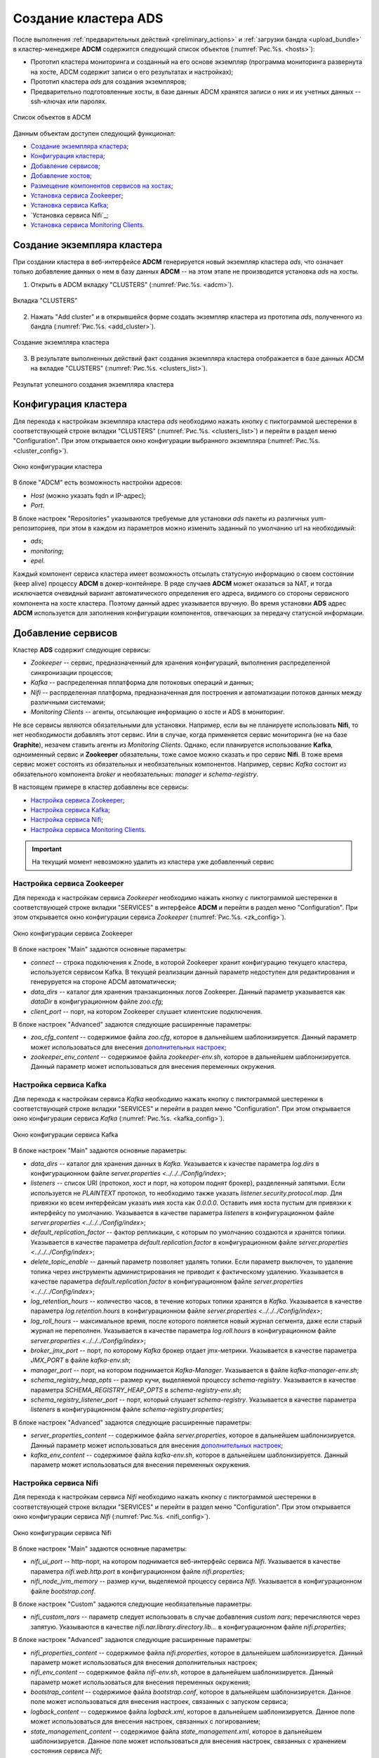 Создание кластера ADS
=====================

После выполнения :ref:`предварительных действий <preliminary_actions>` и :ref:`загрузки бандла <upload_bundle>` в кластер-менеджере **ADCM** содержится следующий список объектов (:numref:`Рис.%s. <hosts>`):

* Прототип кластера мониторинга и созданный на его основе экземпляр (программа мониторинга развернута на хосте, ADCM содержит записи о его результатах и настройках);

* Прототип кластера *ads* для создания экземпляров;

* Предварительно подготовленные хосты, в базе данных ADCM хранятся записи о них и их учетных данных -- ssh-ключах или паролях.

.. _hosts:

.. figure:: ../../imgs/hosts.png
   :align: center

   Список объектов в ADCM

Данным объектам доступен следующий функционал:

+ `Создание экземпляра кластера`_;
+ `Конфигурация кластера`_;
+ `Добавление сервисов`_;
+ `Добавление хостов`_;
+ `Размещение компонентов сервисов на хостах`_;
+ `Установка сервиса Zookeeper`_;
+ `Установка сервиса Kafka`_;
+ `Установка сервиса Nifi`_;
+ `Установка сервиса Monitoring Clients`_.



Создание экземпляра кластера
----------------------------

При создании кластера в веб-интерфейсе **ADCM** генерируется новый экземпляр кластера *ads*, что означает только добавление данных о нем в базу данных **ADCM** -- на этом этапе не производится установка *ads* на хосты.

1. Открыть в ADCM вкладку "CLUSTERS" (:numref:`Рис.%s. <adcm>`).

.. _adcm:

.. figure:: ../../imgs/adcm.png
   :align: center

   Вкладка "CLUSTERS"


2. Нажать "Add cluster" и в открывшейся форме создать экземпляр кластера из прототипа *ads*, полученного из бандла (:numref:`Рис.%s. <add_cluster>`).

.. _add_cluster:

.. figure:: ../../imgs/add_cluster.png
   :align: center

   Создание экземпляра кластера


3. В результате выполненных действий факт создания экземпляра кластера отображается в базе данных ADCM на вкладке "CLUSTERS" (:numref:`Рис.%s. <clusters_list>`).


.. _clusters_list:

.. figure:: ../../imgs/clusters_list.png
   :align: center

   Результат успешного создания экземпляра кластера



Конфигурация кластера
---------------------

Для перехода к настройкам экземпляра кластера *ads* необходимо нажать кнопку с пиктограммой шестеренки в соответствующей строке вкладки "CLUSTERS" (:numref:`Рис.%s. <clusters_list>`) и перейти в раздел меню "Configuration". При этом открывается окно конфигурации выбранного экземпляра (:numref:`Рис.%s. <cluster_config>`).

.. _cluster_config:

.. figure:: ../../imgs/cluster_config.png
   :align: center

   Окно конфигурации кластера


В блоке "ADCM" есть возможность настройки адресов:

* *Host* (можно указать fqdn и IP-адрес);
* *Port*.

В блоке настроек "Repositories" указываются требуемые для установки *ads* пакеты из различных yum-репозиториев, при этом в каждом из параметров можно изменить заданный по умолчанию url на необходимый:

* *ads*;
* *monitoring*;
* *epel*.

Каждый компонент сервиса кластера имеет возможность отсылать статусную информацию о своем состоянии (keep alive) процессу **ADCM** в докер-контейнере. В ряде случаев **ADCM** может оказаться за NAT, и тогда исключается очевидный вариант автоматического определения его адреса, видимого со стороны сервисного компонента на хосте кластера. Поэтому данный адрес указывается вручную. Во время установки **ADS** адрес **ADCM** используется для заполнения конфигурации компонентов, отвечающих за передачу статусной информации.



Добавление сервисов
-------------------

Кластер **ADS** содержит следующие сервисы:

* *Zookeeper* -- сервис, предназначенный для хранения конфигураций, выполнения распределенной синхронизации процессов;
* *Kafka* -- распределенная пплатформа для потоковых операций и данных;
* *Nifi* -- распрделенная платформа, предназначенная для построения и автоматизации потоков данных между различными системами;
* *Monitoring Clients* -- агенты, отсылающие информацию о хосте и ADS в мониторинг.

Не все сервисы являются обязательными для установки. Например, если вы не планируете использовать **Nifi**, то нет необходимости добавлять этот сервис. Или в случае, когда применяется сервис мониторинга (не на базе **Graphite**), незачем ставить агенты из *Monitoring Clients*. Однако, если планируется использование **Kafka**, одноименный сервис и **Zookeeper** обязательны, тоже самое можно сказать и про сервис **Nifi**. В тоже время сервис может состоять из обязательных и необязательных компонентов. Например, сервис *Kafka* состоит из обязательного компонента *broker* и необязательных: *manager* и *schema-registry*.

В настоящем примере в кластер добавлены все сервисы:

+ `Настройка сервиса Zookeeper`_;
+ `Настройка сервиса Kafka`_;
+ `Настройка сервиса Nifi`_;
+ `Настройка сервиса Monitoring Clients`_.


.. important:: На текущий момент невозможно удалить из кластера уже добавленный сервис


Настройка сервиса Zookeeper
^^^^^^^^^^^^^^^^^^^^^^^^^^^^^

Для перехода к настройкам сервиса *Zookeeper* необходимо нажать кнопку с пиктограммой шестеренки в соответствующей строке вкладки "SERVICES" в интерфейсе **ADCM** и перейти в раздел меню "Configuration". При этом открывается окно конфигурации сервиса *Zookeeper* (:numref:`Рис.%s. <zk_config>`).

.. _zk_config:

.. figure:: ../../imgs/zk_config.png
   :align: center

   Окно конфигурации сервиса Zookeeper


В блоке настроек "Main" задаются основные параметры:

* *connect* -- строка подключения к Znode, в которой Zookeeper хранит конфигурацию текущего кластера, используется сервисом Kafka. В текущей реализации данный параметр недоступен для редактирования и генеруруется на стороне ADCM автоматически;

* *data_dirs* -- каталог для хранения транзакционных логов Zookeeper. Данный параметр указывается как *dataDir* в конфигурационном файле *zoo.cfg*; 

* *client_port* -- порт, на котором Zookeeper слушает клиентские подключения.

В блоке настроек "Advanced" задаются следующие расширенные параметры:

* *zoo_cfg_content* -- содержимое файла *zoo.cfg*, которое в дальнейшем шаблонизируется. Данный параметр может использоваться для внесения `дополнительных настроек <https://zookeeper.apache.org/doc/r3.4.12/zookeeperAdmin.html#sc_configuration>`_;

* *zookeeper_env_content* -- содержимое файла *zookeeper-env.sh*, которое в дальнейшем шаблонизируется. Данный параметр может использоваться для внесения переменных окружения.


Настройка сервиса Kafka
^^^^^^^^^^^^^^^^^^^^^^^^^

Для перехода к настройкам сервиса *Kafka* необходимо нажать кнопку с пиктограммой шестеренки в соответствующей строке вкладки "SERVICES" и перейти в раздел меню "Configuration". При этом открывается окно конфигурации сервиса *Kafka* (:numref:`Рис.%s. <kafka_config>`).

.. _kafka_config:

.. figure:: ../../imgs/kafka_config.png
   :align: center

   Окно конфигурации сервиса Kafka


В блоке настроек "Main" задаются основные параметры:

* *data_dirs* -- каталог для хранения данных в *Kafka*. Указывается к качестве параметра *log.dirs* в конфигурационном файле *server.properties <../../../Config/index>*;

* *listeners* -- список URI (протокол, хост и порт, на котором поднят брокер), разделенный запятыми. Если используется не *PLAINTEXT*  протокол, то необходимо также указать *listener.security.protocol.map*. Для привязки ко всем интерфейсам указать имя хоста как *0.0.0.0*. Оставить имя хоста пустым для привязки к интерфейсу по умолчанию. Указывается в качестве параметра *listeners* в конфигурационном файле *server.properties <../../../Config/index>*; 

* *default_replication_factor* -- фактор репликации, с которым по умолчанию создаются и хранятся топики. Указывается в качестве параметра *default.replication.factor* в конфигурационном файле *server.properties <../../../Config/index>*;

* *delete_topic_enable* -- данный параметр позволяет удалять топики. Если параметр выключен, то удаление топика через инструменты администрирования не приводит к фактическому удалению. Указывается в качестве параметра *default.replication.factor* в конфигурационном файле *server.properties <../../../Config/index>*;

* *log_retention_hours* -- количество часов, в течение которых топики хранятся в *Kafka*. Указывается в качестве параметра *log.retention.hours* в конфигурационном файле *server.properties <../../../Config/index>*;

* *log_roll_hours* -- максимальное время, после которого пояляется новый журнал сегмента, даже если старый журнал не переполнен. Указывается в качестве параметра *log.roll.hours* в конфигурационном файле *server.properties <../../../Config/index>*;

* *broker_jmx_port* -- порт, по которому *Kafka* брокер отдает jmx-метрики. Указывается в качестве параметра *JMX_PORT* в файле *kafka-env.sh*;

* *manager_port* -- порт, на котором поднимается *Kafka-Manager*. Указывается в файле *kafka-manager-env.sh*;

* *schema_registry_heap_opts* -- размер кучи, выделяемoй процессу *schema-registry*. Указывается в качестве параметра *SCHEMA_REGISTRY_HEAP_OPTS* в *schema-registry-env.sh*;

* *schema_registry_listener_port* -- порт, который слушает *schema-registry*. Указывается в качестве параметра *listeners* в конфигурационном файле *schema-registry.properties*;

В блоке настроек "Advanced" задаются следующие расширенные параметры:

* *server_properties_content* -- содержимое файла *server.properties*, которое в дальнейшем шаблонизируется. Данный параметр может использоваться для внесения `дополнительных настроек <../../../Config/index>`_;

* *kafka_env_content* -- содержимое файла *kafka-env.sh*, которое в дальнейшем шаблонизируется. Данный параметр может использоваться для внесения переменных окружения.


Настройка сервиса Nifi
^^^^^^^^^^^^^^^^^^^^^^^^

Для перехода к настройкам сервиса *Nifi* необходимо нажать кнопку с пиктограммой шестеренки в соответствующей строке вкладки "SERVICES" и перейти в раздел меню "Configuration". При этом открывается окно конфигурации сервиса *Nifi* (:numref:`Рис.%s. <nifi_config>`).

.. _nifi_config:

.. figure:: ../../imgs/nifi_config.png
   :align: center

   Окно конфигурации сервиса Nifi


В блоке настроек "Main" задаются основные параметры:

* *nifi_ui_port* -- http-порт, на котором поднимается веб-интерфейс сервиса *Nifi*. Указывается в качестве параметра *nifi.web.http.port* в конфигурационном файле *nifi.properties*;

* *nifi_node_jvm_memory* -- размер кучи, выделяемой процессу сервиса *Nifi*. Указывается в конфигурационном файле *bootstrap.conf*.

В блоке настроек "Custom" задаются следующие необязательные параметры:

* *nifi_custom_nars* -- параметр следует использовать в случае добавления *custom nars*; перечисляются через запятую. Указываются в качестве *nifi.nar.library.directory.lib...* в конфигурационном файле *nifi.properties*;

В блоке настроек "Advanced" задаются следующие расширенные параметры:

* *nifi_properties_content* -- содержимое файла *nifi.properties*, которое в дальнейшем шаблонизируется. Данный параметр может использоваться для внесения дополнительных настроек;

* *nifi_env_content* -- содержимое файла *nifi-env.sh*, которое в дальнейшем шаблонизируется. Данный параметр может использоваться для внесения переменных окружения;

* *bootstrap_content* -- содержимое файла *bootstrap.conf*, которое в дальнейшем шаблонизируется. Данное поле может использоваться для внесения настроек, связанных с запуском сервиса;

* *logback_content* -- содержимое файла *logback.xml*, которое в дальнейшем шаблонизируется. Данное поле может использоваться для внесения настроек, связанных с логированием;

* *state_management_content* -- содержимое файла *state_management.xml*, которое в дальнейшем шаблонизируется. Данное поле может использоваться для внесения настроек, связанных с хранением состояния сервиса *Nifi*;

* *authorizers_content* -- содержимое файла *authorizers.xml*, которое в дальнейшем шаблонизируется. Данное поле может использоваться для внесения настроек авторизации в сервис *Nifi* в том случае, если настроены политики безопасности;

* *login_identity_providers_content* -- содержимое файла *login_identity_providers.xml*, которое в дальнейшем шаблонизируется. Данное поле может использоваться для внесения настроек авторизации, используемые *state* провайдером, в том случае, если настроены политики безопасности.


Настройка сервиса monitoring clients
^^^^^^^^^^^^^^^^^^^^^^^^^^^^^^^^^^^^^^

Для перехода к настройкам сервиса *monitoring clients* необходимо нажать кнопку с пиктограммой шестеренки в соответствующей строке вкладки "SERVICES" и перейти в раздел меню "Configuration". При этом открывается окно конфигурации сервиса *monitoring clients* (:numref:`Рис.%s. <mc_config>`).

.. _mc_config:

.. figure:: ../../imgs/mc_config.png
   :align: center

   Окно конфигурации сервиса Monitoring Clients

В блоке настроек "Advanced" задаются следующие расширенные параметры:

* *kafka_dashboard* -- файл в формате *json*, который в дальнейшем шаблонизируется и отправляется в *Grafana*;

* *kafka_metrics* -- файл в формате *yaml*, который в дальнейшем шаблонизируется. Включает в себя *jmx* метрики брокеров *Kafka*.



Добавление хостов
-----------------

Для добавления хостов в кластер *ads* необходимо:

1. В меню кластера *ads* открыть вкладку "Hosts" (:numref:`Рис.%s. <hosts_list>`).

.. _hosts_list:

.. figure:: ../../imgs/hosts_list.png
   :align: center

   Вкладка "Hosts" кластера ads

2. Нажать "Add hosts" и в открывшейся форме выбрать необходимые хосты (:numref:`Рис.%s. <add_hosts>`).

.. _add_hosts:

.. figure:: ../../imgs/add_hosts.png
   :align: center

   Выбор хостов


3. В результате выполненных действий факт добавления хостов отображается в кластере *ads* в списке вкладки "Hosts" (:numref:`Рис.%s. <hosts_list2>`).


.. _hosts_list2:

.. figure:: ../../imgs/hosts_list2.png
   :align: center

   Результат успешного добавления хостов



Размещение компонентов сервисов на хостах
-----------------------------------------

Каждый сервис состоит из обязательных компонентов, которые должны быть размещены, и необязательных, которые могут быть не разщены на хостах кластера. Для этого необходимо на вкладке кластера "Hosts - Components" выбрать компонент посредством нажатия на него мышкой в колонке "Components" и определить для него необходимый хост в колонке "Hosts" (:numref:`Рис.%s. <components>`).


.. _components:

.. figure:: ../../imgs/components.png
   :align: center

   Размещение компонентов сервисов на хостах


Поскольку сервисы *Zookeeper*, *Kafka*, *Nifi* и *Monitoring Clients* добавлены в кластер **ADS**, но еще не размещены на хостах, то изначально ни на одном из хостов нет компонентов:

1. Компоненты сервиса *Zookeeper* (:numref:`Рис.%s. <zk_components>`):

* *Zookeeper.SERVER* -- необходимо добавить на один или нечетное количество хостов (*zk1*); для больших кластеров рекмоендуется не более *5*.

.. _zk_components:

.. figure:: ../../imgs/zk_components.png
   :align: center

   Компоненты сервиса *Zookeeper*


2. Компоненты сервиса *Kafka* (:numref:`Рис.%s. <kafka_components>`):

* *kafka.BROKER* -- необходимо добавить на один и более хостов брокеров (*kafka1*, *kafka2*);

* *kafka.MANAGER* -- опционально может быть добавлен на один любой хост (*kafka1*);

* *kafka.SCHEMA_REGISTRY* -- опционально может быть добавлен на один любой хост (*kafka2*).

.. _kafka_components:

.. figure:: ../../imgs/kafka_components.png
   :align: center

   Компоненты сервиса *Kafka*


3. Компоненты сервиса *Nifi* (:numref:`Рис.%s. <nifi_components>`):

* *nifi.SERVER* -- необходимо добавить на один или более хостов (*df-mdw*);

.. _nifi_components:

.. figure:: ../../imgs/nifi_components.png
   :align: center

   Компоненты сервиса *Nifi*


4. Компоненты сервиса *monitoring clients* (:numref:`Рис.%s. <mc_components>`):

* *monitoring_clients.diamond* -- должен быть добавлен на все хосты (*zk1*, *kafka1*, *kafka2*, *nifi2*). Собирает системные метрики и отправляет их в **ADCM**;

* *monitoring_clients.jmxtrans* -- необходимо добавить на один хост (*zk1*). Собирает специфичные для cервисов метрики и отправляет их в **ADCM**;

.. _mc_components:

.. figure:: ../../imgs/mc_components.png
   :align: center

   Компоненты сервиса Monitoring Clients


Установка сервисов
------------------

Существует два способа установки сервисов:

* Установка кластера. Операция на уровне кластера, представляет собой последовательный вызов процессов установки и конфигурирования всех добавленных сервисов;

* Установка сервиса. Операция на уровне сервиса, представляет собой установку отдельно взятого сервиса.

Независимо от выбранного типа установки изначально необходимо импортировать настройки из кластера *Monitoring*, в случае если добавлен сервис *Monitoring Clients*.


Установка кластера
^^^^^^^^^^^^^^^^^^^

Для установки кластера *ads* на вкладке кластера "Services" необходимо выполнить:


Установка сервиса Zookeeper
^^^^^^^^^^^^^^^^^^^^^^^^^^^^^^^

Для установки сервиса *Zookeeper* на вкладке кластера "Services" необходимо выполнить:

* В поле "Actions" нажать на пиктограмму в строке сервиса *Zookeeper* и выбрать действие *Install* (:numref:`Рис.%s. <zk_install>`). Производится настройка хостов, установка необходимых пакетов.

.. _zk_install:

.. figure:: ../../imgs/zk_install.png
   :align: center

   Install Zookeeper


* По результатам инсталляции сервис *Zookeeper* меняет состояние с *created* -- создан, на *installed* -- установлен (:numref:`Рис.%s.<img_25>`).

.. _img_25:

.. figure:: ../../imgs/adcm.png
   :align: center

   Статус сервиса Zookeeper


Установка сервиса Kafka
^^^^^^^^^^^^^^^^^^^^^^^^^^^

Для установки сервиса *Kafka* на вкладке кластера "Services" необходимо выполнить:

* В строке сервиса *Kafka* в поле "Actions" нажать на пиктограмму и выбрать действие *Install* (:numref:`Рис.%s. <kafka_install>`).

.. _kafka_install:

.. figure:: ../../imgs/kafka_install.png
   :align: center

   Install Kafka


* По результатам инсталляции сервис *Kafka* меняет состояние с *created* -- создан, на *installed* -- установлен (:numref:`Рис.%s.<img_33>`).

.. _img_33:

.. figure:: ../../imgs/adcm.png
   :align: center

   Статус сервиса Kafka



Установка сервиса Monitoring Clients
^^^^^^^^^^^^^^^^^^^^^^^^^^^^^^^^^^^^^^

Сервис *Monitoring Clients* требует импорта конфигурационных параметров кластера мониторинга (адреса, логин/пароль) в кластер *ads*:

1. Для импорта конфигурации мониторинга в кластер *ads* необходимо открыть в ADCM вкладку "CLUSTERS", выбрать опцию *Import* и отметить импортируемые настройки сервисов с помощью простановки флажков в открывшейся форме (:numref:`Рис.%s. <import_configs>`).

.. _import_configs:

.. figure:: ../../imgs/import_configs.png
   :align: center

   Импорт конфигурации мониторинга


2. Установка клиентов мониторинга в кластер *ads*:

* В кластере *ads* на вкладке "Services" в поле "Actions" нажать на пиктограмму и выбрать действие *Install* для службы *monitoring clients* (:numref:`Рис.%s. <mc_install>`).

.. _mc_install:

.. figure:: ../../imgs/mc_install.png
   :align: center

   Установка клиентов мониторинга


* По результатам инсталляции служба *monitoring clients* меняет состояние с *created* -- создана, на *monitored* -- мониторится (:numref:`Рис.%s. <img_38>`).

.. _img_38:

.. figure:: ../../imgs/adcm.png
   :align: center

   Статус сервиса Monitoring Clients

